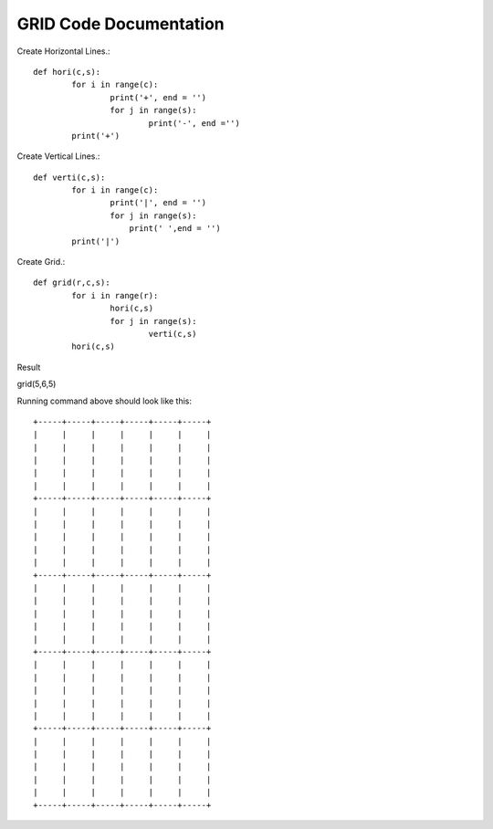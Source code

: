 GRID Code Documentation
=======================

Create Horizontal Lines.::

	def hori(c,s):
		for i in range(c):
			print('+', end = '')
			for j in range(s):
				print('-', end ='')
		print('+')


Create Vertical Lines.::	
	
	def verti(c,s):
		for i in range(c):
			print('|', end = '')
			for j in range(s):
			    print(' ',end = '')
		print('|')
		
		
Create Grid.::

	def grid(r,c,s):
		for i in range(r):
			hori(c,s)
			for j in range(s):
				verti(c,s)
		hori(c,s)

Result

grid(5,6,5)

Running command above should look like this::

	+-----+-----+-----+-----+-----+-----+
	|     |     |     |     |     |     |
	|     |     |     |     |     |     |
	|     |     |     |     |     |     |
	|     |     |     |     |     |     |
	|     |     |     |     |     |     |
	+-----+-----+-----+-----+-----+-----+
	|     |     |     |     |     |     |
	|     |     |     |     |     |     |
	|     |     |     |     |     |     |
	|     |     |     |     |     |     |
	|     |     |     |     |     |     |
	+-----+-----+-----+-----+-----+-----+
	|     |     |     |     |     |     |
	|     |     |     |     |     |     |
	|     |     |     |     |     |     |
	|     |     |     |     |     |     |
	|     |     |     |     |     |     |
	+-----+-----+-----+-----+-----+-----+
	|     |     |     |     |     |     |
	|     |     |     |     |     |     |
	|     |     |     |     |     |     |
	|     |     |     |     |     |     |
	|     |     |     |     |     |     |
	+-----+-----+-----+-----+-----+-----+
	|     |     |     |     |     |     |
	|     |     |     |     |     |     |
	|     |     |     |     |     |     |
	|     |     |     |     |     |     |
	|     |     |     |     |     |     |
	+-----+-----+-----+-----+-----+-----+

